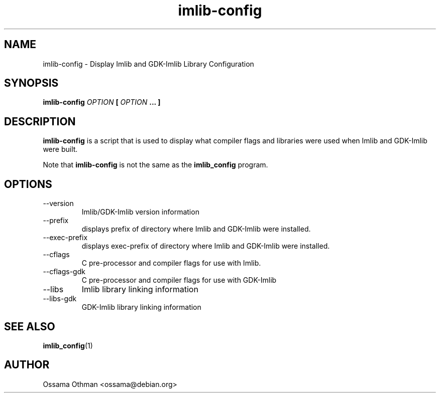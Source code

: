 .\" Process this file with
.\" groff -man -Tascii imlib-config.1
.\"
.TH imlib-config 1 "FEBRUARY 1999" "Library Configuration" "User Manuals"
.SH NAME
imlib-config \- Display Imlib and GDK-Imlib Library Configuration
.SH SYNOPSIS
.B imlib-config 
.I OPTION 
.B [
.I OPTION
.B ... ]
.SH DESCRIPTION
.B imlib-config
is a script that is used to display what compiler flags and libraries were
used when Imlib and GDK-Imlib were built.

Note that
.B imlib-config
is not the same as the
.B imlib_config
program.
.SH OPTIONS
.IP --version
Imlib/GDK-Imlib version information
.IP --prefix
displays prefix of directory where Imlib and GDK-Imlib were installed.
.IP --exec-prefix
displays exec-prefix of directory where Imlib and GDK-Imlib were installed.
.IP --cflags
C pre-processor and compiler flags for use with Imlib.
.IP --cflags-gdk
C pre-processor and compiler flags for use with GDK-Imlib
.IP --libs
Imlib library linking information
.IP --libs-gdk
GDK-Imlib library linking information
.SH "SEE ALSO"
.BR imlib_config (1)
.SH AUTHOR
Ossama Othman <ossama@debian.org>
